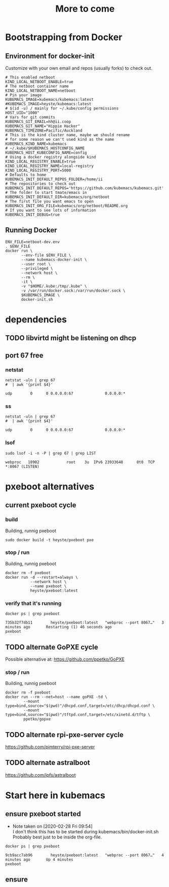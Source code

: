 #+TITLE: More to come
* Bootstrapping from Docker
** Environment for docker-init

Customize with your own email and repos (usually forks) to check out.

   #+name: netboot-dev.env
   #+begin_src shell :tangle netboot-dev.env
     # This enabled netboot
     KIND_LOCAL_NETBOOT_ENABLE=true
     # The netboot container name
     KIND_LOCAL_NETBOOT_NAME=netboot
     # Pin your image
     KUBEMACS_IMAGE=kubemacs/kubemacs:latest
     #KUBEMACS_IMAGE=heyste/kubemacs:latest
     # $(id -u) / mainly for ~/.kube/config permissions
     HOST_UID="1000"
     # Vars for git commits
     KUBEMACS_GIT_EMAIL=hh@ii.coop
     KUBEMACS_GIT_NAME="Hippie Hacker"
     KUBEMACS_TIMEZONE=Pacific/Auckland
     # This is the kind cluster name, maybe we should rename
     # for some reason we can't used kind as the name
     KUBEMACS_KIND_NAME=kubemacs
     # ~/.kube/$KUBEMACS_HOSTCONFIG_NAME
     KUBEMACS_HOST_KUBECONFIG_NAME=config
     # Using a docker registry alongside kind
     KIND_LOCAL_REGISTRY_ENABLE=true
     KIND_LOCAL_REGISTRY_NAME=local-registry
     KIND_LOCAL_REGISTRY_PORT=5000
     # Defaults to home
     KUBEMACS_INIT_DEFAULT_REPOS_FOLDER=/home/ii
     # The repositories to check out
     KUBEMACS_INIT_DEFAULT_REPOS='https://github.com/kubemacs/kubemacs.git'
     # The folder to start tmate/emacs in
     KUBEMACS_INIT_DEFAULT_DIR=kubemacs/org/netboot
     # The first file you want emacs to open
     KUBEMACS_INIT_ORG_FILE=kubemacs/org/netboot/README.org
     # If you want to see lots of information
     KUBEMACS_INIT_DEBUG=true
   #+end_src

** Running Docker
   #+name: netboot-dev.sh
   #+begin_src shell :tangle netboot-dev.sh :tangle-mode (identity #o755)
     ENV_FILE=netboot-dev.env
     . $ENV_FILE
     docker run \
            --env-file $ENV_FILE \
            --name kubemacs-docker-init \
            --user root \
            --privileged \
            --network host \
            --rm \
            -it \
            -v "$HOME/.kube:/tmp/.kube" \
            -v /var/run/docker.sock:/var/run/docker.sock \
            $KUBEMACS_IMAGE \
            docker-init.sh
   #+end_src
* dependencies
** TODO libvirtd might be listening on dhcp
** port 67 free
*** netstat
   #+begin_src shell
     netstat -uln | grep 67
     #  | awk '{print $4}'
   #+end_src

   #+RESULTS:
   #+begin_src shell
   udp        0      0 0.0.0.0:67              0.0.0.0:*                          
   #+end_src
*** ss
   #+begin_src shell
     netstat -uln | grep 67
     #  | awk '{print $4}'
   #+end_src

   #+RESULTS:
   #+begin_src shell
   udp        0      0 0.0.0.0:67              0.0.0.0:*                          
   #+end_src
*** lsof
   #+begin_src shell
      sudo lsof -i -n -P | grep 67 | grep LIST
   #+end_src

   #+RESULTS:
   #+begin_src shell
   webproc   18902            root    3u  IPv6 23933648      0t0  TCP *:8067 (LISTEN)
   #+end_src

* pxeboot alternatives
** current pxeboot cycle
*** build
 Building, runnig pxeboot
   #+begin_src tmate :dir "."
     sudo docker build -t heyste/pxeboot pxe
   #+end_src
*** stop / run
 Building, runnig pxeboot
   #+begin_src tmate :dir "."
     docker rm -f pxeboot
     docker run -d --restart=always \
                --network host \
                --name pxeboot \
                heyste/pxeboot:latest
   #+end_src
*** verify that it's running
   #+begin_src shell
     docker ps | grep pxeboot
   #+end_src

   #+RESULTS:
   #+begin_src shell
   735b32f7db11        heyste/pxeboot:latest   "webproc --port 8067…"   3 minutes ago       Restarting (1) 46 seconds ago                                                                                                                                                                           pxeboot
   #+end_src

** TODO alternate GoPXE cycle
 Possible alternative at:
 https://github.com/ppetko/GoPXE
*** stop / run
 Building, runnig pxeboot
   #+begin_src tmate :dir "."
     docker rm -f pxeboot
     docker run --rm --net=host --name goPXE -td \
             --mount type=bind,source="$(pwd)"/dhcpd.conf,target=/etc/dhcp/dhcpd.conf \
             --mount type=bind,source="$(pwd)"/tftpd.conf,target=/etc/xinetd.d/tftp \
             ppetko/gopxe
   #+end_src
** TODO alternate rpi-pxe-server cycle
 https://github.com/pimterry/rpi-pxe-server
** TODO alternate astralboot
 https://github.com/ipfs/astralboot
* Start here in kubemacs
** ensure pxeboot started

   - Note taken on [2020-02-28 Fri 09:54] \\
     I don't think this has to be started during kubemacs/bin/docker-init.sh
     Probably best just to be inside the org-file.
  #+begin_src shell
    docker ps | grep pxeboot
  #+end_src

  #+RESULTS:
  #+begin_src shell
  9cb9acc7ab96        heyste/pxeboot:latest   "webproc --port 8067…"   4 minutes ago       Up 4 minutes                                                                                                                                                                                pxeboot
  #+end_src

** ensure 
